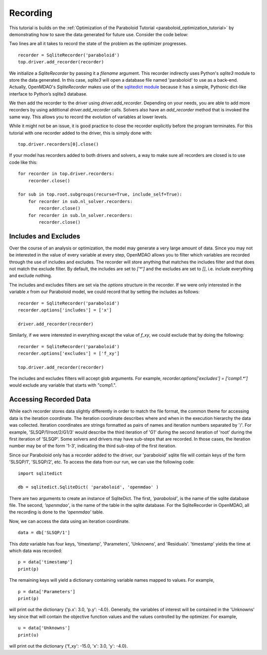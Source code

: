 .. _OpenMDAO-Recording:

=========
Recording
=========

This tutorial is builds on the :ref:`Optimization of the Paraboloid Tutorial <paraboloid_optimization_tutorial>`
by demonstrating how to save the data generated for future use. Consider the code below:

.. testcode:: recording

    from openmdao.components import IndepVarComp
    from openmdao.core import Component, Group, Problem
    from openmdao.drivers import ScipyOptimizer
    from openmdao.recorders import SqliteRecorder


    class Paraboloid(Component):
        """ Evaluates the equation f(x,y) = (x-3)^2 + xy + (y+4)^2 - 3 """

        def __init__(self):
            super(Paraboloid, self).__init__()

            self.add_param('x', val=0.0)
            self.add_param('y', val=0.0)

            self.add_output('f_xy', val=0.0)

        def solve_nonlinear(self, params, unknowns, resids):
            """f(x,y) = (x-3)^2 + xy + (y+4)^2 - 3
            Optimal solution (minimum): x = 6.6667; y = -7.3333
            """

            x = params['x']
            y = params['y']

            unknowns['f_xy'] = (x - 3.0) ** 2 + x * y + (y + 4.0) ** 2 - 3.0

        def jacobian(self, params, unknowns, resids):
            """ Jacobian for our paraboloid."""

            x = params['x']
            y = params['y']
            J = {}

            J['f_xy', 'x'] = 2.0 * x - 6.0 + y
            J['f_xy', 'y'] = 2.0 * y + 8.0 + x
            return J


    if __name__ == '__main__':
        top = Problem()

        root = top.root = Group()

        root.add('p1', IndepVarComp('x', 3.0))
        root.add('p2', IndepVarComp('y', -4.0))
        root.add('p', Paraboloid())

        root.connect('p1.x', 'p.x')
        root.connect('p2.y', 'p.y')

        top.driver = ScipyOptimizer()
        top.driver.options['optimizer'] = 'SLSQP'

        top.driver.add_desvar('p1.x', low=-50, high=50)
        top.driver.add_desvar('p2.y', low=-50, high=50)
        top.driver.add_objective('p.f_xy')

        recorder = SqliteRecorder('paraboloid')
        top.driver.add_recorder(recorder)

        top.setup()
        top.run()

        top.driver.recorders[0].close()

        print('\n')
        print('Minimum of %f found at (%f, %f)' % (top['p.f_xy'], top['p.x'], top['p.y']))


Two lines are all it takes to record the state of the problem as the
optimizer progresses.

::

    recorder = SqliteRecorder('paraboloid')
    top.driver.add_recorder(recorder)

We initialize a `SqliteRecorder` by passing it a
`filename` argument. This recorder indirectly uses Python's `sqlite3` module to store the
data generated. In this case, `sqlite3` will open a database file named 'paraboloid'
to use as a back-end.
Actually, OpenMDAO's `SqliteRecorder` makes use of the
`sqlitedict module <https://pypi.python.org/pypi/sqlitedict>`_ because it has a
simple, Pythonic dict-like interface to Python’s sqlite3 database.

We then add the recorder to the driver using `driver.add_recorder`.
Depending on your needs, you are able to add more recorders by using
additional `driver.add_recorder` calls. Solvers also have an `add_recorder`
method that is invoked the same way. This allows you to record the evolution
of variables at lower levels.

While it might not be an issue, it is good practice to close the
recorder explicitly before the program terminates.
For this tutorial with one recorder added to the driver, this is simply done with:

::

    top.driver.recorders[0].close()

If your model has recorders added to both drivers and solvers,
a way to make sure all recorders are closed is to use code like this:

::

    for recorder in top.driver.recorders:
        recorder.close()

    for sub in top.root.subgroups(recurse=True, include_self=True):
        for recorder in sub.nl_solver.recorders:
            recorder.close()
        for recorder in sub.ln_solver.recorders:
            recorder.close()


Includes and Excludes
=====================

Over the course of an analysis or optimization, the model may generate a very
large amount of data. Since you may not be interested in the value of every
variable at every step, OpenMDAO allows you to filter which variables are
recorded through the use of includes and excludes. The recorder will store
anything that matches the includes filter and that does not match the exclude
filter. By default, the includes are set to `['*']` and the excludes are set to
`[]`, i.e. include everything and exclude nothing.

The includes and excludes filters are set via the `options` structure in the
recorder. If we were only interested in the variable `x` from our Paraboloid
model, we could record that by setting the includes as follows:

::

    recorder = SqliteRecorder('paraboloid')
    recorder.options['includes'] = ['x']

    driver.add_recorder(recorder)

Similarly, if we were interested in everything except the value of `f_xy`, we
could exclude that by doing the following:
::

    recorder = SqliteRecorder('paraboloid')
    recorder.options['excludes'] = ['f_xy']

    top.driver.add_recorder(recorder)

The includes and excludes filters will accept glob arguments. For example,
`recorder.options['excludes'] = ['comp1.*']` would exclude any variable
that starts with "comp1.".

Accessing Recorded Data
=======================

While each recorder stores data slightly differently in order to match the
file format, the common theme for accessing data is the iteration coordinate.
The iteration coordinate describes where and when in the execution hierarchy
the data was collected. Iteration coordinates are strings formatted as pairs
of names and iteration numbers separated by '/'. For example,
'SLSQP/1/root/2/G1/3' would describe the third iteration of 'G1' during the
second iteration of 'root' during the first iteration of 'SLSQP'. Some solvers
and drivers may have sub-steps that are recorded. In those cases, the
iteration number may be of the form '1-3', indicating the third sub-step of the
first iteration.

Since our Paraboloid only has a recorder added to the driver, our
'paraboloid' sqlite file will contain keys of the form 'SLSQP/1', 'SLSQP/2',
etc. To access the data from our run, we can use the following code:

::

    import sqlitedict

    db = sqlitedict.SqliteDict( 'paraboloid', 'openmdao' )

There are two arguments to create an instance of SqliteDict. The first, `'paraboloid'`,
is the name of the sqlite database file. The second, `'openmdao'`, is the name of the table
in the sqlite database. For the SqliteRecorder in OpenMDAO, all the
recording is done to the `'openmdao'` table.

Now, we can access the data using an iteration coordinate.

::

    data = db['SLSQP/1']

This `data` variable has four keys, 'timestamp', 'Parameters', 'Unknowns', and 'Residuals'. 'timestamp'
yields the time at which data was recorded:

::

    p = data['timestamp']
    print(p)

The remaining keys will yield a dictionary containing variable names mapped to values. For example,

::

    p = data['Parameters']
    print(p)

will print out the dictionary {'p.x': 3.0, 'p.y': -4.0}. Generally, the
variables of interest will be contained in the 'Unknowns' key since that will
contain the objective function values and the values controlled by the
optimizer. For example,

::

    u = data['Unknowns']
    print(u)

will print out the dictionary {'f_xy': -15.0, 'x': 3.0, 'y': -4.0}.
